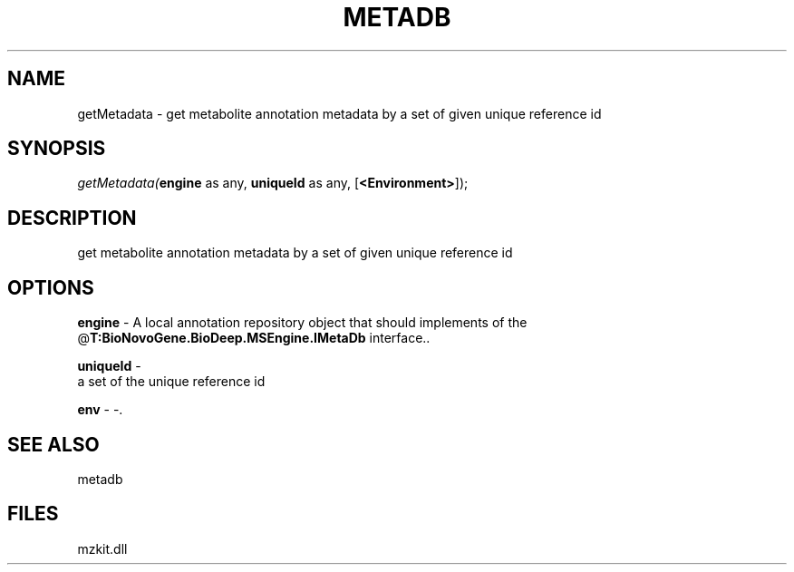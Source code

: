 .\" man page create by R# package system.
.TH METADB 1 2000-Jan "getMetadata" "getMetadata"
.SH NAME
getMetadata \- get metabolite annotation metadata by a set of given unique reference id
.SH SYNOPSIS
\fIgetMetadata(\fBengine\fR as any, 
\fBuniqueId\fR as any, 
[\fB<Environment>\fR]);\fR
.SH DESCRIPTION
.PP
get metabolite annotation metadata by a set of given unique reference id
.PP
.SH OPTIONS
.PP
\fBengine\fB \fR\- A local annotation repository object that should implements of the @\fBT:BioNovoGene.BioDeep.MSEngine.IMetaDb\fR interface.. 
.PP
.PP
\fBuniqueId\fB \fR\- 
 a set of the unique reference id
. 
.PP
.PP
\fBenv\fB \fR\- -. 
.PP
.SH SEE ALSO
metadb
.SH FILES
.PP
mzkit.dll
.PP
